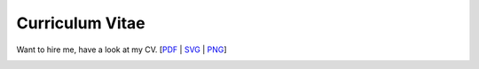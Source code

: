 Curriculum Vitae
----------------
Want to hire me, have a look at my CV. [`PDF`_ | `SVG`_ | `PNG`_]

.. image:: CV.png


.. _PDF: https://raw.github.com/queezythegreat/CV/master/CV.pdf
.. _SVG: https://raw.github.com/queezythegreat/CV/master/CV.svg
.. _PNG: https://raw.github.com/queezythegreat/CV/master/CV.png
